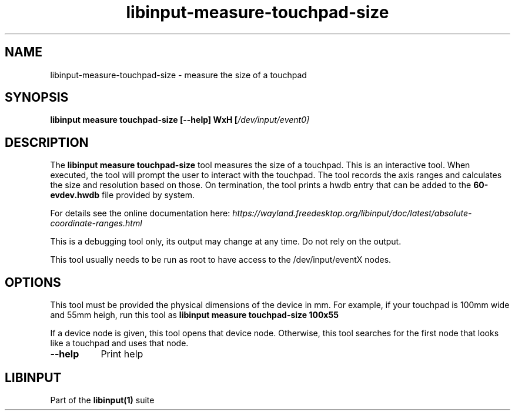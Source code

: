 .TH libinput-measure-touchpad-size "1"
.SH NAME
libinput\-measure\-touchpad\-size \- measure the size of a touchpad
.SH SYNOPSIS
.B libinput measure touchpad\-size [\-\-help] WxH [\fI/dev/input/event0\fI]
.SH DESCRIPTION
.PP
The
.B "libinput measure touchpad\-size"
tool measures the size of a touchpad. This is an interactive tool. When
executed, the tool will prompt the user to interact with the touchpad. The
tool records the axis ranges and calculates the size and resolution based on
those. On termination, the tool prints a hwdb entry that can be added to the 
.B 60-evdev.hwdb
file provided by system.
.PP
For details see the online documentation here:
.I https://wayland.freedesktop.org/libinput/doc/latest/absolute-coordinate-ranges.html
.PP
This is a debugging tool only, its output may change at any time. Do not
rely on the output.
.PP
This tool usually needs to be run as root to have access to the
/dev/input/eventX nodes.
.SH OPTIONS
This tool must be provided the physical dimensions of the device in mm.
For example, if your touchpad is 100mm wide and 55mm heigh, run this tool as
.B libinput measure touchpad-size 100x55
.PP
If a device node is given, this tool opens that device node. Otherwise, this
tool searches for the first node that looks like a touchpad and uses that
node.
.TP 8
.B \-\-help
Print help
.SH LIBINPUT
Part of the
.B libinput(1)
suite
